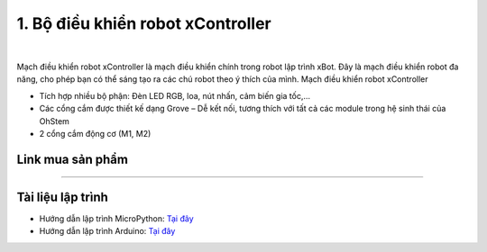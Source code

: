 1. Bộ điều khiển robot xController
================================
   
.. image:: images/1.1.jpg
    :width: 400px
    :align: center 
| 

Mạch điều khiển robot xController là mạch điều khiển chính trong robot lập trình xBot. Đây là mạch điều khiển robot đa năng, cho phép bạn có thể sáng tạo ra các chú robot theo ý thích của mình.
Mạch điều khiển robot xController

- Tích hợp nhiều bộ phận: Đèn LED RGB, loa, nút nhấn, cảm biến gia tốc,…

- Các cổng cắm được  thiết kế dạng Grove – Dễ kết nối, tương thích với tất cả các module trong hệ sinh thái của OhStem

- 2 cổng cắm động cơ (M1, M2)

**Link mua sản phẩm** 
-----------
----------

..  image:: images/gio.png
    :alt: some image
    :target: https://ohstem.vn/product/xcontroller/
    :class: with-shadow
    :scale: 100%
    :align: center

**Tài liệu lập trình** 
----------------

- Hướng dẫn lập trình MicroPython: `Tại đây <https://docs.ohstem.vn/en/latest/tutorials/micropython/index.html>`_
- Hướng dẫn lập trình Arduino: `Tại đây <https://docs.ohstem.vn/en/latest/tutorials/arduino/index.html>`_